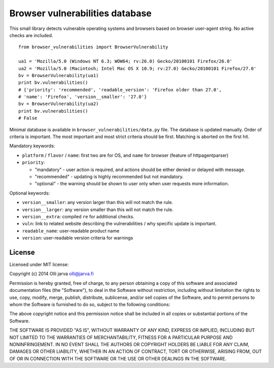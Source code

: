 Browser vulnerabilities database
================================

This small library detects vulnerable operating systems and browsers
based on browser user-agent string. No active checks are included.

::

  from browser_vulnerabilities import BrowserVulnerability

  ua1 = 'Mozilla/5.0 (Windows NT 6.3; WOW64; rv:26.0) Gecko/20100101 Firefox/26.0'
  ua2 = 'Mozilla/5.0 (Macintosh; Intel Mac OS X 10.9; rv:27.0) Gecko/20100101 Firefox/27.0'
  bv = BrowserVulnerability(ua1)
  print bv.vulnerabilities() 
  # {'priority': 'recommended', 'readable_version': 'Firefox older than 27.0',
  # 'name': 'Firefox', 'version__smaller': '27.0'}
  bv = BrowserVulnerability(ua2)
  print bv.vulnerabilities()
  # False

Minimal database is available in ``browser_vulnerabilities/data.py`` file. The database is updated manually.
Order of criteria is important. The most important and most strict criteria should be first. Matching is aborted
on the first hit.

Mandatory keywords:

- ``platform`` / ``flavor`` / ``name``: first two are for OS, and ``name`` for browser (feature of httpagentparser)
- ``priority``: 

  * "mandatory" - user action is required, and actions should be either denied or delayed with message.
  * "recommended" - updating is highly recommended but not mandatory.
  * "optional" - the warning should be shown to user only when user requests more information.

Optional keywords:

- ``version__smaller``: any version larger than this will not match the rule.
- ``version__larger``: any version smaller than this will not match the rule.
- ``version__extra``: compiled ``re`` for additional checks.
- ``vuln``: link to related website describing the vulnerabilities / why specific update is important.
- ``readable_name``: user-readable product name
- ``version``: user-readable version criteria for warnings


License
-------

Licensed under MIT license:

Copyright (c) 2014 Olli jarva olli@jarva.fi

Permission is hereby granted, free of charge, to any person obtaining a copy
of this software and associated documentation files (the "Software"), to deal
in the Software without restriction, including without limitation the rights
to use, copy, modify, merge, publish, distribute, sublicense, and/or sell
copies of the Software, and to permit persons to whom the Software is
furnished to do so, subject to the following conditions:

The above copyright notice and this permission notice shall be included in
all copies or substantial portions of the Software.

THE SOFTWARE IS PROVIDED "AS IS", WITHOUT WARRANTY OF ANY KIND, EXPRESS OR
IMPLIED, INCLUDING BUT NOT LIMITED TO THE WARRANTIES OF MERCHANTABILITY,
FITNESS FOR A PARTICULAR PURPOSE AND NONINFRINGEMENT. IN NO EVENT SHALL THE
AUTHORS OR COPYRIGHT HOLDERS BE LIABLE FOR ANY CLAIM, DAMAGES OR OTHER
LIABILITY, WHETHER IN AN ACTION OF CONTRACT, TORT OR OTHERWISE, ARISING FROM,
OUT OF OR IN CONNECTION WITH THE SOFTWARE OR THE USE OR OTHER DEALINGS IN
THE SOFTWARE.
